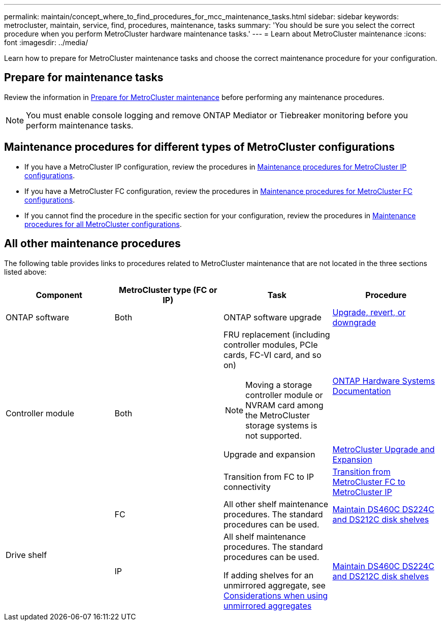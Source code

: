 ---
permalink: maintain/concept_where_to_find_procedures_for_mcc_maintenance_tasks.html
sidebar: sidebar
keywords: metrocluster, maintain, service, find, procedures, maintenance, tasks
summary: 'You should be sure you select the correct procedure when you perform MetroCluster hardware maintenance tasks.'
---
= Learn about MetroCluster maintenance
:icons: font
:imagesdir: ../media/

[.lead]
Learn how to prepare for MetroCluster maintenance tasks and choose the correct maintenance procedure for your configuration. 

== Prepare for maintenance tasks

Review the information in link:enable-console-logging-before-maintenance.html[Prepare for MetroCluster maintenance] before performing any maintenance procedures.

NOTE: You must enable console logging and remove ONTAP Mediator or Tiebreaker monitoring before you perform maintenance tasks. 

== Maintenance procedures for different types of MetroCluster configurations 

* If you have a MetroCluster IP configuration, review the procedures in link:task-modify-ip-netmask-properties.html[Maintenance procedures for MetroCluster IP configurations].
* If you have a MetroCluster FC configuration, review the procedures in link:task_modify_switch_or_bridge_ip_address_for_health_monitoring.html[Maintenance procedures for MetroCluster FC configurations].
* If you cannot find the procedure in the specific section for your configuration, review the procedures in link:task_replace_a_shelf_nondisruptively_in_a_stretch_mcc_configuration.html[Maintenance procedures for all MetroCluster configurations].

== All other maintenance procedures

The following table provides links to procedures related to MetroCluster maintenance that are not located in the three sections listed above: 

|===

h| Component h| MetroCluster type (FC or IP) h| Task h| Procedure

a|
ONTAP software
a|
Both
a|
ONTAP software upgrade
a|
https://docs.netapp.com/us-en/ontap/upgrade/index.html[Upgrade, revert, or downgrade^]

.3+a|
Controller module
.3+a|
Both
a|
FRU replacement (including controller modules, PCIe cards, FC-VI card, and so on)

NOTE: Moving a storage controller module or NVRAM card among the MetroCluster storage systems is not supported.

a|
https://docs.netapp.com/platstor/index.jsp[ONTAP Hardware Systems Documentation^]

a|
Upgrade and expansion
a| link:../upgrade/concept_choosing_an_upgrade_method_mcc.html[MetroCluster Upgrade and Expansion]

a|
Transition from FC to IP connectivity
a| link:../transition/concept_choosing_your_transition_procedure_mcc_transition.html[Transition from MetroCluster FC to MetroCluster IP]
.5+a|
Drive shelf

a|
FC
a|
All other shelf maintenance procedures. The standard procedures can be used.

a|
https://docs.netapp.com/platstor/topic/com.netapp.doc.hw-ds-sas3-service/home.html[Maintain DS460C DS224C and DS212C disk shelves^]

a|
IP
a|
All shelf maintenance procedures. The standard procedures can be used.

If adding shelves for an unmirrored aggregate, see http://docs.netapp.com/ontap-9/topic/com.netapp.doc.dot-mcc-inst-cnfg-ip/GUID-EA385AF8-7786-4C3C-B5AE-1B4CFD3AD2EE.html[Considerations when using unmirrored aggregates^]

a|
https://docs.netapp.com/platstor/topic/com.netapp.doc.hw-ds-sas3-service/home.html[Maintain DS460C DS224C and DS212C disk shelves^]

a|
Both


|===

// 2025 May 01, ONTAPDOC-2923
// 28 July, Gh issue 293
// BURT 1448684, 01 FEB 2022
